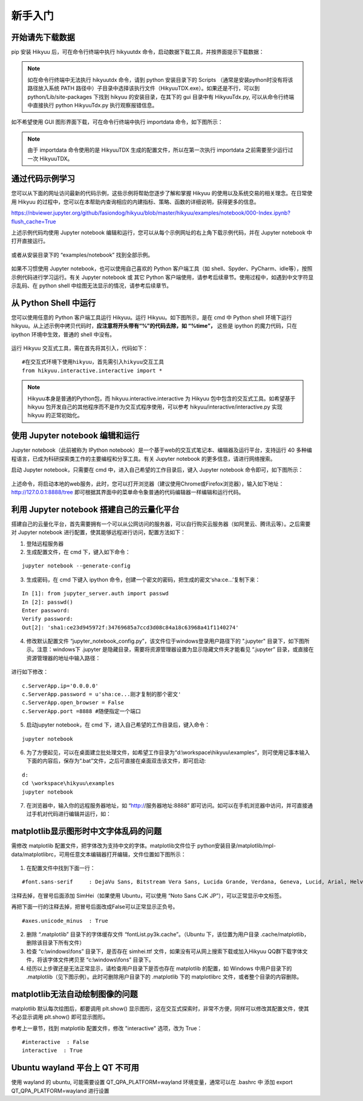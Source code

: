 .. _quickstart:

新手入门
===========

开始请先下载数据
----------------

pip 安装 Hikyuu 后，可在命令行终端中执行 hikyuutdx 命令，启动数据下载工具，并按界面提示下载数据：

.. figure:: _static/install-20190228.png

.. note::

    如在命令行终端中无法执行 hikyuutdx 命令，请到 python 安装目录下的 Scripts （通常是安装python时没有将该路径放入系统 PATH 路径中）子目录中选择该执行文件（HikyuuTDX.exe）。如果还是不行，可以到 python/Lib/site-packages 下找到 hikyuu 的安装目录，在其下的 gui 目录中有 HikyuuTdx.py, 可以从命令行终端中直接执行 python HikyuuTdx.py 执行观察报错信息。

如不希望使用 GUI 图形界面下载，可在命令行终端中执行 importdata 命令，如下图所示：

.. figure:: _static/install-2019022802.png

.. note::

    由于 importdata 命令使用的是 HikyuuTDX 生成的配置文件，所以在第一次执行 importdata 之前需要至少运行过一次 HikyuuTDX。



通过代码示例学习
-----------------

您可以从下面的网址访问最新的代码示例，这些示例将帮助您逐步了解和掌握 Hikyuu 的使用以及系统交易的相关理念。在日常使用 Hikyuu 的过程中，您可以在本帮助内查询相应的内建指标、策略、函数的详细说明，获得更多的信息。

`<https://nbviewer.jupyter.org/github/fasiondog/hikyuu/blob/master/hikyuu/examples/notebook/000-Index.ipynb?flush_cache=True>`_ 

上述示例代码均使用 Jupyter notebook 编辑和运行，您可以从每个示例网址的右上角下载示例代码，并在 Jupyter notebook 中打开直接运行。

.. figure:: _static/quickstart_download.png

或者从安装目录下的 “examples/notebook” 找到全部示例。


.. figure:: _static/quickstart_examples.png

如果不习惯使用 Jupyter notebook，也可以使用自己喜欢的 Python 客户端工具（如 shell、Spyder、PyCharm、idle等），按照示例代码进行学习运行。有关 Jupyter notebook 或 其它 Python 客户端使用，请参考后续章节。使用过程中，如遇到中文字符显示乱码、在 python shell 中绘图无法显示的情况，请参考后续章节。


从 Python Shell 中运行
-----------------------

您可以使用任意的 Python 客户端工具运行 Hikyuu。运行 Hikyuu。如下图所示，是在 cmd 中 Python shell 环境下运行 hikyuu。从上述示例中拷贝代码时，**应注意将开头带有“%”的代码去除，如 “%time”，** 这些是 ipython 的魔力代码，只在 ipython 环境中生效，普通的 shell 中没有。


.. figure:: _static/quickstart_shell.png
        :width: 700px

运行 Hikyuu 交互式工具，需在首先将其引入，代码如下：
        
::

    #在交互式环境下使用hikyuu，首先需引入hikyuu交互工具
    from hikyuu.interactive.interactive import *
    
.. note::

    Hikyuu本身是普通的Python包，而 hikyuu.interactive.interactive 为 Hikyuu 包中包含的交互式工具。如希望基于 hikyuu 包开发自己的其他程序而不是作为交互式程序使用，可以参考 hikyuu/interactive/interactive.py 实现 hikyuu 的正常初始化。


使用 Jupyter notebook 编辑和运行
----------------------------------
    
Jupyter notebook（此前被称为 IPython notebook）是一个基于web的交互式笔记本、编辑器及运行平台，支持运行 40 多种编程语言，已成为科研探索类工作的主要编程和分享工具。有关 Jupyter notebook 的更多信息，请进行网络搜索。

启动 Jupyter notebook，只需要在 cmd 中，进入自己希望的工作目录后，键入 Jupyter notebook 命令即可，如下图所示：

.. figure:: _static/quickstart_jupyter.png
    
上述命令，将启动本地的web服务，此时，您可以打开浏览器（建议使用Chrome或Firefox浏览器），输入如下地址：http://127.0.0.1:8888/tree 即可根据其界面中的菜单命令象普通的代码编辑器一样编辑和运行代码。
    
.. figure:: _static/quickstart_jupyter2.png
    
    
利用 Jupyter notebook 搭建自己的云量化平台
-------------------------------------------

搭建自己的云量化平台，首先需要拥有一个可以从公网访问的服务器，可以自行购买云服务器（如阿里云、腾讯云等）。之后需要对 Jupyter notebook 进行配置，使其能够远程进行访问，配置方法如下：

1. 登陆远程服务器
2. 生成配置文件，在 cmd 下，键入如下命令：

::

    jupyter notebook --generate-config

3. 生成密码，在 cmd 下键入 ipython 命令，创建一个密文的密码，把生成的密文‘sha:ce…’复制下来：

::

    In [1]: from jupyter_server.auth import passwd
    In [2]: passwd()
    Enter password: 
    Verify password: 
    Out[2]: 'sha1:ce23d945972f:34769685a7ccd3d08c84a18c63968a41f1140274'
    
4. 修改默认配置文件 “jupyter_notebook_config.py”，该文件位于windows登录用户路径下的 ".jupyter" 目录下，如下图所示。注意：windows下 .jupyter 是隐藏目录，需要将资源管理器设置为显示隐藏文件夹才能看见 “.jupyter” 目录，或直接在资源管理器的地址中输入路径：

.. figure:: _static/quickstart_jupyter_config.png

进行如下修改：

::

    c.ServerApp.ip='0.0.0.0'
    c.ServerApp.password = u'sha:ce...刚才复制的那个密文'
    c.ServerApp.open_browser = False
    c.ServerApp.port =8888 #随便指定一个端口

5. 启动jupyter notebook，在 cmd 下，进入自己希望的工作目录后，键入命令：

::

    jupyter notebook
    
6. 为了方便起见，可以在桌面建立批处理文件，如希望工作目录为“d:\\workspace\\hikyuu\\examples”，则可使用记事本输入下面的内容后，保存为“.bat”文件，之后可直接在桌面双击该文件，即可启动:

::

    d:
    cd \workspace\hikyuu\examples
    jupyter notebook

7. 在浏览器中，输入你的远程服务器地址，如 “http://服务器地址:8888” 即可访问。如可以在手机浏览器中访问，并可直接通过手机对代码进行编辑并运行，如：

.. figure:: _static/10003-phone.jpg    

matplotlib显示图形时中文字体乱码的问题
---------------------------------------

需修改 matplotlib 配置文件，把字体改为支持中文的字体。matplotlib文件位于 python安装目录/matplotlib/mpl-data/matplotlibrc，可用任意文本编辑器打开编辑，文件位置如下图所示：

.. figure:: _static/quickstart_matplotlib_config.png

1. 在配置文件中找到下面一行：

::

    #font.sans-serif     : DejaVu Sans, Bitstream Vera Sans, Lucida Grande, Verdana, Geneva, Lucid, Arial, Helvetica, Avant Garde, sans-serif

注释去掉，在冒号后面添加 SimHei（如果使用 Ubuntu，可以使用 “Noto Sans CJK JP”），可以正常显示中文标签。

再把下面一行的注释去掉，把冒号后面改成False可以正常显示正负号。

::

    #axes.unicode_minus  : True
    
2. 删除 “.matplotlib” 目录下的字体缓存文件 “fontList.py3k.cache”。（Ubuntu 下，该位置为用户目录 .cache/matplotlib，删除该目录下所有文件）

3. 检查 “c:\\windows\\fons” 目录下，是否存在 simhei.ttf 文件，如果没有可从网上搜索下载或加入Hikyuu QQ群下载字体文件，将该字体文件拷贝至 “c:\\windows\\fons” 目录下。

4. 经历以上步骤还是无法正常显示，请检查用户目录下是否也存在 matplotlib 的配置，如 Windows 中用户目录下的 .matplotlib（见下图示例）。此时可删除用户目录下的 .matplotlib 下的 matplotlibrc 文件，或者整个目录的内容删除。

.. figure:: _static/quickstart_matplotlib_config2.jpg


matplotlib无法自动绘制图像的问题
-----------------------------------

matplotlib 默认每次绘图后，都要调用 plt.show() 显示图形，这在交互式探索时，非常不方便，同样可以修改其配置文件，使其不必显示调用 plt.show() 即可显示图形。

参考上一章节，找到 matplotlib 配置文件，修改 "interactive" 选项，改为 True：

::

    #interactive  : False
    interactive  : True


Ubuntu wayland 平台上 QT 不可用
-----------------------------------

使用 wayland 的 ubuntu, 可能需要设置 QT_QPA_PLATFORM=wayland 环境变量，通常可以在 .bashrc 中 添加 export QT_QPA_PLATFORM=wayland 进行设置
        